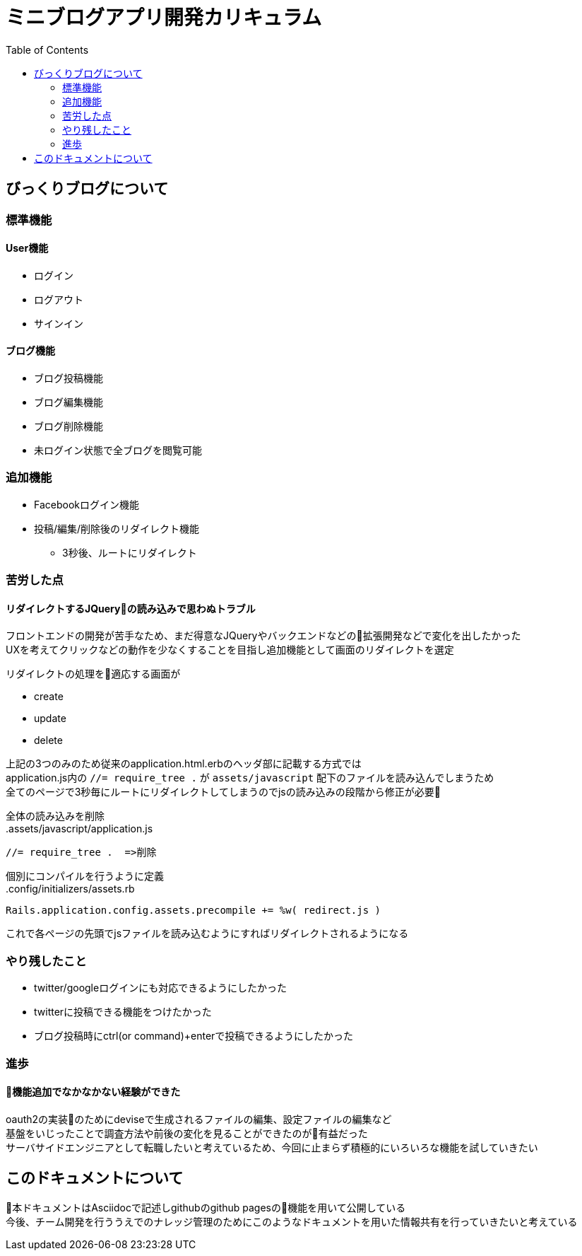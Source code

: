 = ミニブログアプリ開発カリキュラム
:toc: left

== びっくりブログについて
=== 標準機能
==== User機能
* ログイン
* ログアウト
* サインイン

==== ブログ機能
* ブログ投稿機能
* ブログ編集機能
* ブログ削除機能
* 未ログイン状態で全ブログを閲覧可能

=== 追加機能
* Facebookログイン機能
* 投稿/編集/削除後のリダイレクト機能
** 3秒後、ルートにリダイレクト 

=== 苦労した点
==== リダイレクトするJQueryの読み込みで思わぬトラブル
フロントエンドの開発が苦手なため、まだ得意なJQueryやバックエンドなどの拡張開発などで変化を出したかった +
UXを考えてクリックなどの動作を少なくすることを目指し追加機能として画面のリダイレクトを選定

リダイレクトの処理を適応する画面が +

* create
* update
* delete

上記の3つのみのため従来のapplication.html.erbのヘッダ部に記載する方式では +
application.js内の `//= require_tree .` が `assets/javascript` 配下のファイルを読み込んでしまうため +
全てのページで3秒毎にルートにリダイレクトしてしまうのでjsの読み込みの段階から修正が必要


全体の読み込みを削除 +
.assets/javascript/application.js
```js
//= require_tree .  =>削除
```

個別にコンパイルを行うように定義 +
.config/initializers/assets.rb
[source,ruby]
----
Rails.application.config.assets.precompile += %w( redirect.js ) 
----


これで各ページの先頭でjsファイルを読み込むようにすればリダイレクトされるようになる

=== やり残したこと
* twitter/googleログインにも対応できるようにしたかった
* twitterに投稿できる機能をつけたかった
* ブログ投稿時にctrl(or command)+enterで投稿できるようにしたかった


=== 進歩
==== 機能追加でなかなかない経験ができた
oauth2の実装のためにdeviseで生成されるファイルの編集、設定ファイルの編集など +
基盤をいじったことで調査方法や前後の変化を見ることができたのが有益だった +
サーバサイドエンジニアとして転職したいと考えているため、今回に止まらず積極的にいろいろな機能を試していきたい

== このドキュメントについて 
本ドキュメントはAsciidocで記述しgithubのgithub pagesの機能を用いて公開している +
今後、チーム開発を行ううえでのナレッジ管理のためにこのようなドキュメントを用いた情報共有を行っていきたいと考えている
